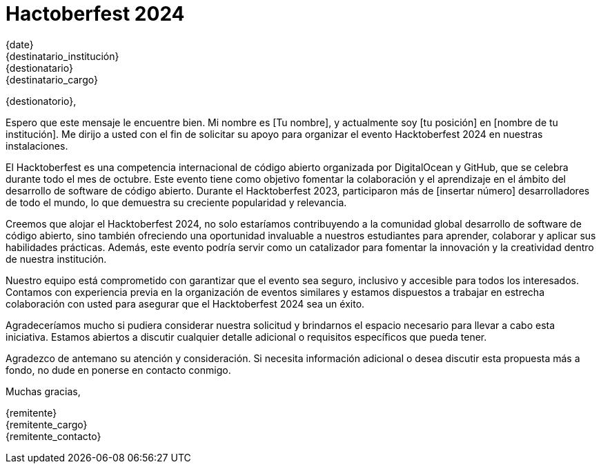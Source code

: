 = Hactoberfest 2024

{date} +
{destinatario_institución} +
{destionatario} +
{destinatario_cargo}

{destionatorio},

Espero que este mensaje le encuentre bien. Mi nombre es [Tu nombre], y actualmente soy [tu posición] en [nombre de tu institución]. Me dirijo a usted con el fin de solicitar su apoyo para organizar el evento Hacktoberfest 2024 en nuestras instalaciones.

El Hacktoberfest es una competencia internacional de código abierto organizada por DigitalOcean y GitHub, que se celebra durante todo el mes de octubre. Este evento tiene como objetivo fomentar la colaboración y el aprendizaje en el ámbito del desarrollo de software de código abierto. Durante el Hacktoberfest 2023, participaron más de [insertar número] desarrolladores de todo el mundo, lo que demuestra su creciente popularidad y relevancia.

Creemos que alojar el Hacktoberfest 2024, no solo estaríamos contribuyendo a la comunidad global desarrollo de software de código abierto, sino también ofreciendo una oportunidad invaluable a nuestros estudiantes para aprender, colaborar y aplicar sus habilidades prácticas. Además, este evento podría servir como un catalizador para fomentar la innovación y la creatividad dentro de nuestra institución.

Nuestro equipo está comprometido con garantizar que el evento sea seguro, inclusivo y accesible para todos los interesados. Contamos con experiencia previa en la organización de eventos similares y estamos dispuestos a trabajar en estrecha colaboración con usted para asegurar que el Hacktoberfest 2024 sea un éxito.

Agradeceríamos mucho si pudiera considerar nuestra solicitud y brindarnos el espacio necesario para llevar a cabo esta iniciativa. Estamos abiertos a discutir cualquier detalle adicional o requisitos específicos que pueda tener.

Agradezco de antemano su atención y consideración. Si necesita información adicional o desea discutir esta propuesta más a fondo, no dude en ponerse en contacto conmigo.

Muchas gracias,

{remitente} +
{remitente_cargo} +
{remitente_contacto}
